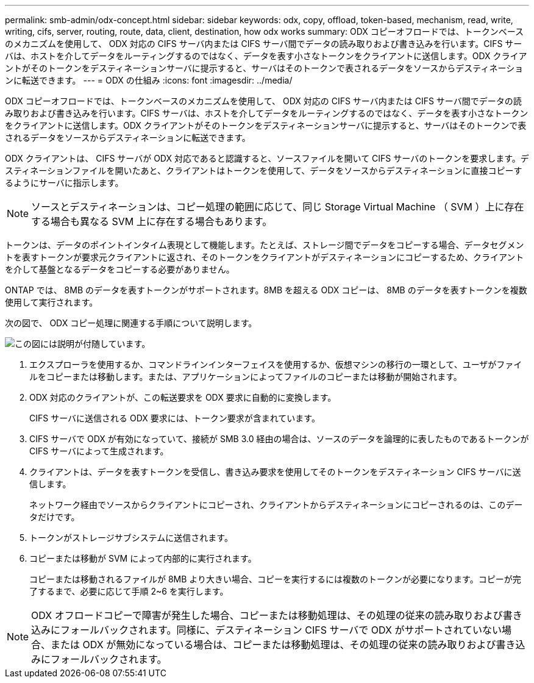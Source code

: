 ---
permalink: smb-admin/odx-concept.html 
sidebar: sidebar 
keywords: odx, copy, offload, token-based, mechanism, read, write, writing, cifs, server, routing, route, data, client, destination, how odx works 
summary: ODX コピーオフロードでは、トークンベースのメカニズムを使用して、 ODX 対応の CIFS サーバ内または CIFS サーバ間でデータの読み取りおよび書き込みを行います。CIFS サーバは、ホストを介してデータをルーティングするのではなく、データを表す小さなトークンをクライアントに送信します。ODX クライアントがそのトークンをデスティネーションサーバに提示すると、サーバはそのトークンで表されるデータをソースからデスティネーションに転送できます。 
---
= ODX の仕組み
:icons: font
:imagesdir: ../media/


[role="lead"]
ODX コピーオフロードでは、トークンベースのメカニズムを使用して、 ODX 対応の CIFS サーバ内または CIFS サーバ間でデータの読み取りおよび書き込みを行います。CIFS サーバは、ホストを介してデータをルーティングするのではなく、データを表す小さなトークンをクライアントに送信します。ODX クライアントがそのトークンをデスティネーションサーバに提示すると、サーバはそのトークンで表されるデータをソースからデスティネーションに転送できます。

ODX クライアントは、 CIFS サーバが ODX 対応であると認識すると、ソースファイルを開いて CIFS サーバのトークンを要求します。デスティネーションファイルを開いたあと、クライアントはトークンを使用して、データをソースからデスティネーションに直接コピーするようにサーバに指示します。

[NOTE]
====
ソースとデスティネーションは、コピー処理の範囲に応じて、同じ Storage Virtual Machine （ SVM ）上に存在する場合も異なる SVM 上に存在する場合もあります。

====
トークンは、データのポイントインタイム表現として機能します。たとえば、ストレージ間でデータをコピーする場合、データセグメントを表すトークンが要求元クライアントに返され、そのトークンをクライアントがデスティネーションにコピーするため、クライアントを介して基盤となるデータをコピーする必要がありません。

ONTAP では、 8MB のデータを表すトークンがサポートされます。8MB を超える ODX コピーは、 8MB のデータを表すトークンを複数使用して実行されます。

次の図で、 ODX コピー処理に関連する手順について説明します。

image::../media/how-odx-copy-offload-works.gif[この図には説明が付随しています。]

. エクスプローラを使用するか、コマンドラインインターフェイスを使用するか、仮想マシンの移行の一環として、ユーザがファイルをコピーまたは移動します。または、アプリケーションによってファイルのコピーまたは移動が開始されます。
. ODX 対応のクライアントが、この転送要求を ODX 要求に自動的に変換します。
+
CIFS サーバに送信される ODX 要求には、トークン要求が含まれています。

. CIFS サーバで ODX が有効になっていて、接続が SMB 3.0 経由の場合は、ソースのデータを論理的に表したものであるトークンが CIFS サーバによって生成されます。
. クライアントは、データを表すトークンを受信し、書き込み要求を使用してそのトークンをデスティネーション CIFS サーバに送信します。
+
ネットワーク経由でソースからクライアントにコピーされ、クライアントからデスティネーションにコピーされるのは、このデータだけです。

. トークンがストレージサブシステムに送信されます。
. コピーまたは移動が SVM によって内部的に実行されます。
+
コピーまたは移動されるファイルが 8MB より大きい場合、コピーを実行するには複数のトークンが必要になります。コピーが完了するまで、必要に応じて手順 2~6 を実行します。



[NOTE]
====
ODX オフロードコピーで障害が発生した場合、コピーまたは移動処理は、その処理の従来の読み取りおよび書き込みにフォールバックされます。同様に、デスティネーション CIFS サーバで ODX がサポートされていない場合、または ODX が無効になっている場合は、コピーまたは移動処理は、その処理の従来の読み取りおよび書き込みにフォールバックされます。

====